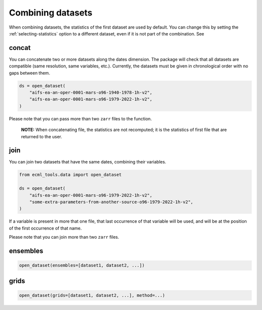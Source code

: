 .. _combining-datasets:

####################
 Combining datasets
####################

When combining datasets, the statistics of the first dataset are used by
default. You can change this by setting the :ref:`selecting-statistics`
option to a different dataset, even if it is not part of the
combination. See

.. _concat:

********
 concat
********

You can concatenate two or more datasets along the dates dimension. The
package will check that all datasets are compatible (same resolution,
same variables, etc.). Currently, the datasets must be given in
chronological order with no gaps between them.

.. code:: python

   ds = open_dataset(
       "aifs-ea-an-oper-0001-mars-o96-1940-1978-1h-v2",
       "aifs-ea-an-oper-0001-mars-o96-1979-2022-1h-v2",
   )

.. image:: concat.png
   :alt: Concatenation

Please note that you can pass more than two ``zarr`` files to the
function.

   **NOTE:** When concatenating file, the statistics are not recomputed;
   it is the statistics of first file that are returned to the user.

******
 join
******

You can join two datasets that have the same dates, combining their
variables.

.. code:: python

   from ecml_tools.data import open_dataset

   ds = open_dataset(
       "aifs-ea-an-oper-0001-mars-o96-1979-2022-1h-v2",
       "some-extra-parameters-from-another-source-o96-1979-2022-1h-v2",
   )

.. image:: join.png
   :alt: Join

If a variable is present in more that one file, that last occurrence of
that variable will be used, and will be at the position of the first
occurrence of that name.

.. image:: overlay.png
   :alt: Overlay

Please note that you can join more than two ``zarr`` files.

***********
 ensembles
***********

.. code:: python

   open_dataset(ensembles=[dataset1, dataset2, ...])

*******
 grids
*******

.. code:: python

   open_dataset(grids=[dataset1, dataset2, ...], method=...)
